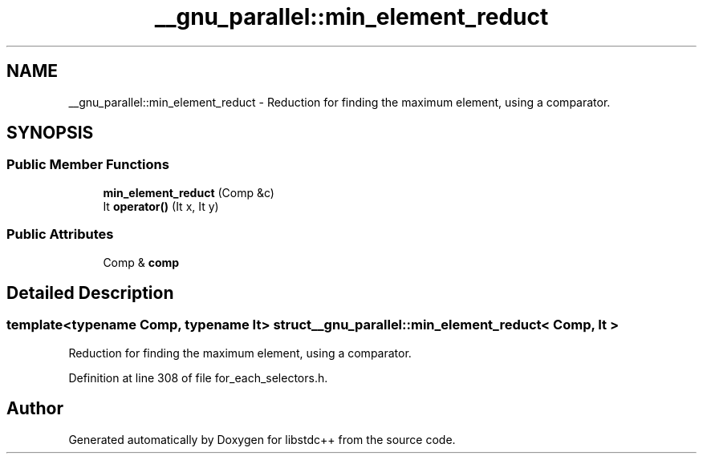 .TH "__gnu_parallel::min_element_reduct" 3 "21 Apr 2009" "libstdc++" \" -*- nroff -*-
.ad l
.nh
.SH NAME
__gnu_parallel::min_element_reduct \- Reduction for finding the maximum element, using a comparator.  

.PP
.SH SYNOPSIS
.br
.PP
.SS "Public Member Functions"

.in +1c
.ti -1c
.RI "\fBmin_element_reduct\fP (Comp &c)"
.br
.ti -1c
.RI "It \fBoperator()\fP (It x, It y)"
.br
.in -1c
.SS "Public Attributes"

.in +1c
.ti -1c
.RI "Comp & \fBcomp\fP"
.br
.in -1c
.SH "Detailed Description"
.PP 

.SS "template<typename Comp, typename It> struct __gnu_parallel::min_element_reduct< Comp, It >"
Reduction for finding the maximum element, using a comparator. 
.PP
Definition at line 308 of file for_each_selectors.h.

.SH "Author"
.PP 
Generated automatically by Doxygen for libstdc++ from the source code.
